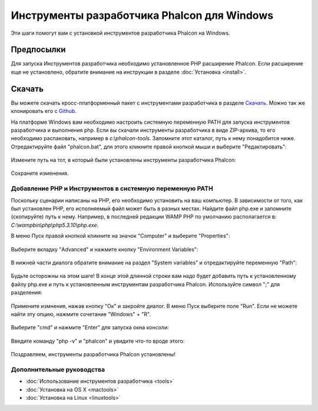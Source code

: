 Инструменты разработчика Phalcon для Windows
============================================

Эти шаги помогут вам с установкой инструментов разработчика Phalcon на Windows.

Предпосылки
-----------
Для запуска Инструментов разработчика необходимо установленное PHP расширение Phalcon. Если расширение еще не установлено, обратите внимание на инструкции в разделе :doc:`Установка <install>`.

Скачать
-------
Вы можете скачать кросс-платформенный пакет с инструментами разработчика в разделе `Скачать`_. Можно так же клонировать его с `Github`_.

На платформе Windows вам необходимо настроить системную переменную PATH для запуска инструментов разработчика и выполнения php. Если вы скачали инструменты разработчика в виде ZIP-архива, то его необходимо распаковать, например в *c:\\phalcon-tools*. Запомните этот каталог, путь к нему понадобится ниже. Отредактируйте файл "phalcon.bat", для этого кликните правой кнопкой мыши и выберите "Редактировать":

.. figure:: ../_static/img/path-0.png
   :align: center

Измените путь на тот, в который были установлены инструменты разработчика Phalcon:

.. figure:: ../_static/img/path-01.png
   :align: center

Сохраните изменения.

Добавление PHP и Инструментов в системную переменную PATH
^^^^^^^^^^^^^^^^^^^^^^^^^^^^^^^^^^^^^^^^^^^^^^^^^^^^^^^^^
Поскольку сценарии написаны на PHP, его необходимо установить на ваш компьютер. В зависимости от того, как был установлен PHP, его исполняемый файл может быть в разных местах. Найдите файл php.exe и запомните (скопируйте) путь к нему. Например, в последней редакции WAMP PHP по умолчанию располагается в: *C:\\wamp\bin\\php\\php5.3.10\\php.exe*.

В меню Пуск правой кнопкой кликните на значок "Computer" и выберите "Properties":

.. figure:: ../_static/img/path-1.png
   :align: center

Выберите вкладку "Advanced" и нажмите кнопку "Environment Variables":

.. figure:: ../_static/img/path-2.png
   :align: center

В нижней части диалога обратите внимание на раздел "System variables" и отредактируйте переменную "Path":

.. figure:: ../_static/img/path-3.png
   :align: center

Будьте осторожны на этом шаге! В конце этой длинной строки вам надо будет добавить путь к установленному файлу php.exe и путь к установленным инструментам разработчика Phalcon. Используйте символ ";" для разделения:

.. figure:: ../_static/img/path-4.png
   :align: center

Примените измнения, нажав кнопку "Ок" и закройте диалог. В меню Пуск выберите поле "Run". Если не можете найти эту опцию, нажмите сочетание "Windows" + "R".

.. figure:: ../_static/img/path-5.png
   :align: center

Выберите "cmd" и нажмите "Enter" для запуска окна консоли:

.. figure:: ../_static/img/path-6.png
   :align: center

Введите команду "php -v" и "phalcon" и увидите что-то вроде этого:

.. figure:: ../_static/img/path-7.png
   :align: center

Поздравляем, инструменты разработчика Phalcon установлены!

Дополнительные руководства
^^^^^^^^^^^^^^^^^^^^^^^^^^
* :doc:`Использование инструментов разработчика <tools>`
* :doc:`Установка на OS X <mactools>`
* :doc:`Установка на Linux <linuxtools>`

.. _Скачать: http://phalconphp.com/download
.. _Github: https://github.com/phalcon/phalcon-devtools
